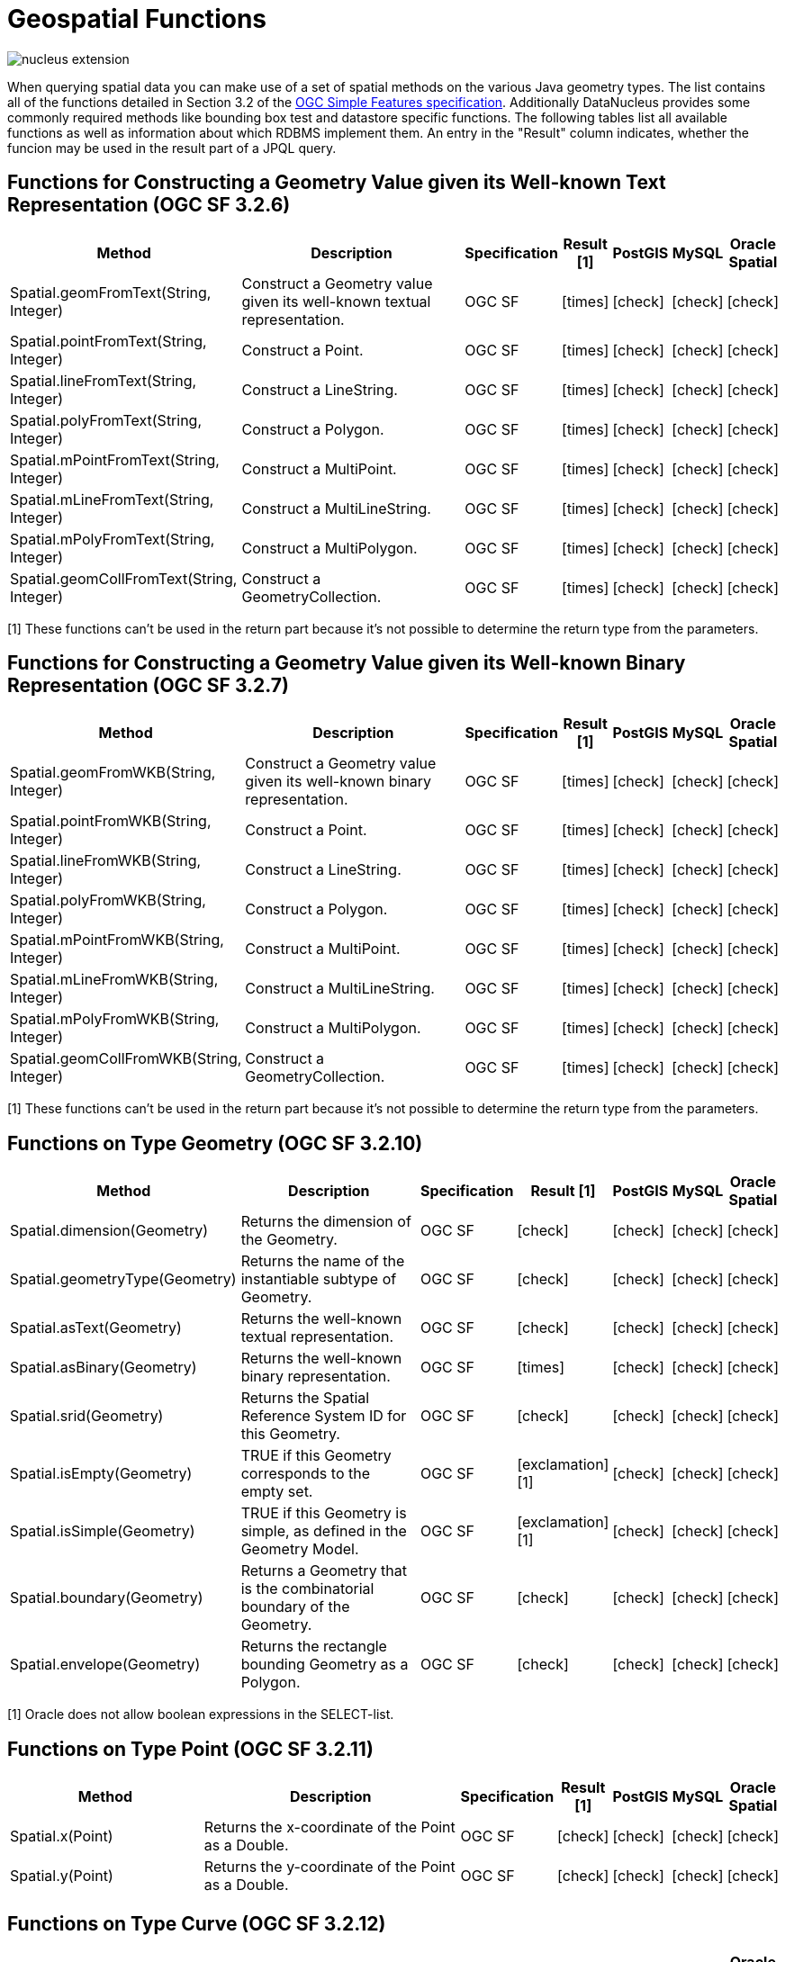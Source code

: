 [[jpql_geospatial_functions]]
= Geospatial Functions
:_basedir: ../
:_imagesdir: images/


image:../images/nucleus_extension.png[]

When querying spatial data you can make use of a set of spatial methods on the various Java geometry types. 
The list contains all of the functions detailed in Section 3.2 of the http://www.opengeospatial.org/standards/sfa[OGC Simple Features specification]. 
Additionally DataNucleus provides some commonly required methods like bounding box test and datastore specific functions. 
The following tables list all available functions as well as information about which RDBMS implement them. 
An entry in the "Result" column indicates, whether the funcion may be used in the result part of a JPQL query.


== Functions for Constructing a Geometry Value given its Well-known Text Representation (OGC SF 3.2.6)

[cols="7,10,2,1,1,1,1", options="header"]
|===
|Method
|Description
|Specification
|Result [1]
|PostGIS
|MySQL
|Oracle Spatial

|Spatial.geomFromText(String, Integer)
|Construct a Geometry value given its well-known textual representation.
|OGC SF
|icon:times[]
|icon:check[]
|icon:check[]
|icon:check[]

|Spatial.pointFromText(String, Integer)
|Construct a Point.
|OGC SF
|icon:times[]
|icon:check[]
|icon:check[]
|icon:check[]

|Spatial.lineFromText(String, Integer)
|Construct a LineString.
|OGC SF
|icon:times[]
|icon:check[]
|icon:check[]
|icon:check[]

|Spatial.polyFromText(String, Integer)
|Construct a Polygon.
|OGC SF
|icon:times[]
|icon:check[]
|icon:check[]
|icon:check[]

|Spatial.mPointFromText(String, Integer)
|Construct a MultiPoint.
|OGC SF
|icon:times[]
|icon:check[]
|icon:check[]
|icon:check[]

|Spatial.mLineFromText(String, Integer)
|Construct a MultiLineString.
|OGC SF
|icon:times[]
|icon:check[]
|icon:check[]
|icon:check[]

|Spatial.mPolyFromText(String, Integer)
|Construct a MultiPolygon.
|OGC SF
|icon:times[]
|icon:check[]
|icon:check[]
|icon:check[]

|Spatial.geomCollFromText(String, Integer)
|Construct a GeometryCollection.
|OGC SF
|icon:times[]
|icon:check[]
|icon:check[]
|icon:check[]
|===

[1] These functions can't be used in the return part because it's not possible to determine the return type from the parameters.

== Functions for Constructing a Geometry Value given its Well-known Binary Representation (OGC SF 3.2.7)

[cols="7,10,2,1,1,1,1", options="header"]
|===
|Method
|Description
|Specification
|Result [1]
|PostGIS
|MySQL
|Oracle Spatial

|Spatial.geomFromWKB(String, Integer)
|Construct a Geometry value given its well-known binary representation.
|OGC SF
|icon:times[]
|icon:check[]
|icon:check[]
|icon:check[]

|Spatial.pointFromWKB(String, Integer)
|Construct a Point.
|OGC SF
|icon:times[]
|icon:check[]
|icon:check[]
|icon:check[]

|Spatial.lineFromWKB(String, Integer)
|Construct a LineString.
|OGC SF
|icon:times[]
|icon:check[]
|icon:check[]
|icon:check[]

|Spatial.polyFromWKB(String, Integer)
|Construct a Polygon.
|OGC SF
|icon:times[]
|icon:check[]
|icon:check[]
|icon:check[]

|Spatial.mPointFromWKB(String, Integer)
|Construct a MultiPoint.
|OGC SF
|icon:times[]
|icon:check[]
|icon:check[]
|icon:check[]

|Spatial.mLineFromWKB(String, Integer)
|Construct a MultiLineString.
|OGC SF
|icon:times[]
|icon:check[]
|icon:check[]
|icon:check[]

|Spatial.mPolyFromWKB(String, Integer)
|Construct a MultiPolygon.
|OGC SF
|icon:times[]
|icon:check[]
|icon:check[]
|icon:check[]

|Spatial.geomCollFromWKB(String, Integer)
|Construct a GeometryCollection.
|OGC SF
|icon:times[]
|icon:check[]
|icon:check[]
|icon:check[]
|===

[1] These functions can't be used in the return part because it's not possible to determine the return type from the parameters.


== Functions on Type Geometry (OGC SF 3.2.10)

[cols="7,10,2,1,1,1,1", options="header"]
|===
|Method
|Description
|Specification
|Result [1]
|PostGIS
|MySQL
|Oracle Spatial

|Spatial.dimension(Geometry)
|Returns the dimension of the Geometry.
|OGC SF
|icon:check[]
|icon:check[]
|icon:check[]
|icon:check[]

|Spatial.geometryType(Geometry)
|Returns the name of the instantiable subtype of Geometry.
|OGC SF
|icon:check[]
|icon:check[]
|icon:check[]
|icon:check[]

|Spatial.asText(Geometry)
|Returns the well-known textual representation.
|OGC SF
|icon:check[]
|icon:check[]
|icon:check[]
|icon:check[]

|Spatial.asBinary(Geometry)
|Returns the well-known binary representation.
|OGC SF
|icon:times[]
|icon:check[]
|icon:check[]
|icon:check[]

|Spatial.srid(Geometry)
|Returns the Spatial Reference System ID for this Geometry.
|OGC SF
|icon:check[]
|icon:check[]
|icon:check[]
|icon:check[]

|Spatial.isEmpty(Geometry)
|TRUE if this Geometry corresponds to the empty set.
|OGC SF
|icon:exclamation[] [1]
|icon:check[]
|icon:check[]
|icon:check[]

|Spatial.isSimple(Geometry)
|TRUE if this Geometry is simple, as defined in the Geometry Model.
|OGC SF
|icon:exclamation[] [1]
|icon:check[]
|icon:check[]
|icon:check[]

|Spatial.boundary(Geometry)
|Returns a Geometry that is the combinatorial boundary of the Geometry.
|OGC SF
|icon:check[]
|icon:check[]
|icon:check[]
|icon:check[]

|Spatial.envelope(Geometry)
|Returns the rectangle bounding Geometry as a Polygon.
|OGC SF
|icon:check[]
|icon:check[]
|icon:check[]
|icon:check[]
|===

[1] Oracle does not allow boolean expressions in the SELECT-list.


== Functions on Type Point (OGC SF 3.2.11)

[cols="7,10,2,1,1,1,1", options="header"]
|===
|Method
|Description
|Specification
|Result [1]
|PostGIS
|MySQL
|Oracle Spatial

|Spatial.x(Point)
|Returns the x-coordinate of the Point as a Double.
|OGC SF
|icon:check[]
|icon:check[]
|icon:check[]
|icon:check[]

|Spatial.y(Point)
|Returns the y-coordinate of the Point as a Double.
|OGC SF
|icon:check[]
|icon:check[]
|icon:check[]
|icon:check[]
|===


== Functions on Type Curve (OGC SF 3.2.12)

[cols="7,10,2,1,1,1,1", options="header"]
|===
|Method
|Description
|Specification
|Result [1]
|PostGIS
|MySQL
|Oracle Spatial

|Spatial.startPoint(Curve))
|Returns the first point of the Curve.
|OGC SF
|icon:check[]
|icon:check[]
|icon:check[]
|icon:check[]

|Spatial.endPoint(Curve))
|Returns the last point of the Curve.
|OGC SF
|icon:check[]
|icon:check[]
|icon:check[]
|icon:check[]

|Spatial.isRing(Curve)
|Returns TRUE if Curve is closed and simple. .
|OGC SF
|icon:exclamation[] [1]
|icon:check[]
|icon:check[]
|icon:check[]
|===

[1] Oracle does not allow boolean expressions in the SELECT-list.


== Functions on Type Curve and Type MultiCurve (OGC SF 3.2.12, 3.2.17)

[cols="7,10,2,1,1,1,1", options="header"]
|===
|Method
|Description
|Specification
|Result [1]
|PostGIS
|MySQL
|Oracle Spatial

|Spatial.isClosed(Curve), Spatial.isClosed(MultiCurve)
|Returns TRUE if Curve is closed, i.e., if StartPoint(Curve) = EndPoint(Curve).
|OGC SF
|icon:exclamation[] [1]
|icon:check[]
|icon:check[]
|icon:check[]

|Spatial.length(Curve), Spatial.length(MultiCurve)
|Returns the length of the Curve.
|OGC SF
|icon:check[]
|icon:check[]
|icon:check[]
|icon:check[]
|===

[1] Oracle does not allow boolean expressions in the SELECT-list.


== Functions on Type LineString (OGC SF 3.2.13)

[cols="7,10,2,1,1,1,1", options="header"]
|===
|Method
|Description
|Specification
|Result [1]
|PostGIS
|MySQL
|Oracle Spatial

|Spatial.numPoints(LineString)
|Returns the number of points in the LineString.
|OGC SF
|icon:check[]
|icon:check[]
|icon:check[]
|icon:check[]

|Spatial.pointN(LineString, Integer)
|Returns Point n.
|OGC SF
|icon:check[]
|icon:check[]
|icon:check[]
|icon:check[]
|===


== Functions on Type Surface and Type MultiSurface (OGC SF 3.2.14, 3.2.18)

[cols="7,10,2,1,1,1,1", options="header"]
|===
|Method
|Description
|Specification
|Result [1]
|PostGIS
|MySQL
|Oracle Spatial

|Spatial.centroid(Surface), centroid(MultiSurface)
|Returns the centroid of Surface, which may lie outside of it.
|OGC SF
|icon:check[]
|icon:check[]
|icon:times[] [1]
|icon:check[]

|Spatial.pointOnSurface(Surface), pointOnSurface(MultiSurface)
|Returns a Point guaranteed to lie on the surface.
|OGC SF
|icon:check[]
|icon:check[]
|icon:times[] [1]
|icon:check[]

|Spatial.area(Surface), area(MultiSurface)
|Returns the area of Surface.
|OGC SF
|icon:check[]
|icon:check[]
|icon:check[]
|icon:check[]
|===

[1] MySQL does not implement these functions.


== Functions on Type Polygon (OGC SF 3.2.15)

[cols="7,10,2,1,1,1,1", options="header"]
|===
|Method
|Description
|Specification
|Result [1]
|PostGIS
|MySQL
|Oracle Spatial

|Spatial.exteriorRing(Polygon)
|Returns the exterior ring of Polygon.
|OGC SF
|icon:check[]
|icon:check[]
|icon:check[]
|icon:check[]

|Spatial.numInteriorRing(Polygon)
|Returns the number of interior rings.
|OGC SF
|icon:check[]
|icon:check[]
|icon:check[]
|icon:check[]

|Spatial.interiorRingN(Polygon, Integer)
|Returns the nth interior ring.
|OGC SF
|icon:check[]
|icon:check[]
|icon:check[]
|icon:check[]
|===


== Functions on Type GeomCollection (OGC SF 3.2.16)

[cols="7,10,2,1,1,1,1", options="header"]
|===
|Method
|Description
|Specification
|Result [1]
|PostGIS
|MySQL
|Oracle Spatial

|Spatial.numGeometries(GeomCollection)
|Returns the number of geometries in the collection.
|OGC SF
|icon:check[]
|icon:check[]
|icon:check[]
|icon:check[]

|Spatial.geometryN(GeomCollection, Integer)
|Returns the nth geometry in the collection.
|OGC SF
|icon:check[]
|icon:check[]
|icon:check[]
|icon:check[]
|===


== Functions that test Spatial Relationships (OGC SF 3.2.19)

[cols="7,10,2,1,1,1,1", options="header"]
|===
|Method
|Description
|Specification
|Result [1]
|PostGIS
|MySQL
|Oracle Spatial

|Spatial.equals(Geometry, Geometry)
|TRUE if the two geometries are spatially equal.
|OGC SF
|icon:exclamation[]
|icon:check[]
|icon:exclamation[] [2]
|icon:check[]

|Spatial.disjoint(Geometry, Geometry)
|TRUE if the two geometries are spatially disjoint.
|OGC SF
|icon:exclamation[]
|icon:check[]
|icon:exclamation[] [2]
|icon:check[]

|Spatial.touches(Geometry, Geometry)
|TRUE if the first Geometry spatially touches the other Geometry.
|OGC SF
|icon:exclamation[]
|icon:check[]
|icon:exclamation[] [2]
|icon:check[]

|Spatial.within(Geometry, Geometry)
|TRUE if first Geometry is completely contained in second Geometry.
|OGC SF
|icon:exclamation[]
|icon:check[]
|icon:exclamation[] [2]
|icon:check[]

|Spatial.overlaps(Geometry, Geometry)
|TRUE if first Geometries is spatially overlapping the other Geometry.
|OGC SF
|icon:exclamation[]
|icon:check[]
|icon:exclamation[] [2]
|icon:check[]

|Spatial.crosses(Geometry, Geometry)
|TRUE if first Geometry crosses the other Geometry.
|OGC SF
|icon:exclamation[]
|icon:check[]
|icon:times[] [3]
|icon:check[]

|Spatial.intersects(Geometry, Geometry)
|TRUE if first Geometry spatially intersects the other Geometry.
|OGC SF
|icon:exclamation[]
|icon:check[]
|icon:exclamation[] [2]
|icon:check[]

|Spatial.contains(Geometry, Geometry)
|TRUE if second Geometry is completely contained in first Geometry.
|OGC SF
|icon:exclamation[]
|icon:check[]
|icon:exclamation[] [2]
|icon:check[]

|Spatial.relate(Geometry, Geometry, String)
|TRUE if the spatial relationship specified by the patternMatrix holds.
|OGC SF
|icon:exclamation[]
|icon:check[]
|icon:check[]
|icon:check[]
|===

[1] Oracle does not allow boolean expressions in the SELECT-list.
[2] MySQL does not implement these functions according to the specification. They return the same result as the corresponding MBR-based functions.


== Function on Distance Relationships (OGC SF 3.2.20)    

[cols="7,10,2,1,1,1,1", options="header"]
|===
|Method
|Description
|Specification
|Result [1]
|PostGIS
|MySQL
|Oracle Spatial

|Spatial.distance(Geometry, Geometry)
|Returns the distance between the two geometries.
|OGC SF
|icon:check[]
|icon:check[]
|icon:check[] [1]
|icon:check[]
|===

[1] MariaDB 5.3.3+ implements this.


== Functions that implement Spatial Operators (OGC SF 3.2.21)

[cols="7,10,2,1,1,1,1", options="header"]
|===
|Method
|Description
|Specification
|Result [1]
|PostGIS
|MySQL
|Oracle Spatial

|Spatial.intersection(Geometry, Geometry)
|Returns a Geometry that is the set intersection of the two geometries.
|OGC SF
|icon:check[]
|icon:check[]
|icon:times[]
|icon:check[]

|Spatial.difference(Geometry, Geometry)
|Returns a Geometry that is the closure of the set difference of the two geometries.
|OGC SF
|icon:check[]
|icon:check[]
|icon:times[]
|icon:check[]

|Spatial.union(Geometry, Geometry)
|Returns a Geometry that is the set union of the two geometries.
|OGC SF
|icon:check[]
|icon:check[]
|icon:times[]
|icon:check[]

|Spatial.symDifference(Geometry, Geometry)
|Returns a Geometry that is the closure of the set symmetric difference of the two geometries.
|OGC SF
|icon:check[]
|icon:check[]
|icon:times[]
|icon:check[]

|Spatial.buffer(Geometry, Double)
|Returns as Geometry defined by buffering a distance around the Geometry.
|OGC SF
|icon:check[]
|icon:check[]
|icon:times[]
|icon:check[]

|Spatial.convexHull(Geometry)
|Returns a Geometry that is the convex hull of the Geometry.
|OGC SF
|icon:check[]
|icon:check[]
|icon:times[]
|icon:check[]
|===

[1] These functions are currently not implemented in MySQL. They may appear in future releases.



== Test whether the bounding box of one geometry intersects the bounding box of another

These functions are only available to specific RDBMS.

[cols="7,10,1,1,1,1", options="header"]
|===
|Method
|Description
|Result [1]
|PostGIS
|MySQL
|Oracle Spatial

|Spatial.bboxTest(Geometry, Geometry)
|Returns TRUE if if the bounding box of the first Geometry overlaps second Geometry's bounding box
|icon:exclamation[] [1]
|icon:check[]
|icon:check[]
|icon:check[]
|===

[1] Oracle does not allow boolean expressions in the SELECT-list.


== PostGIS Spatial Operators

NOTE: These functions are only supported on PostGIS.

[cols="7,10,1", options="header"]
|===
|Method
|Description
|Result

|PostGIS.bboxOverlapsLeft(Geometry, Geometry)
|The PostGIS &amp;< operator returns TRUE if the bounding box of the first Geometry overlaps or is to the left of second Geometry's bounding box
|icon:check[]

|PostGIS.bboxOverlapsRight(Geometry, Geometry)
|The PostGIS &amp;< operator returns TRUE if the bounding box of the first Geometry overlaps or is to the right of second Geometry's bounding box
|icon:check[]

|PostGIS.bboxLeft(Geometry, Geometry)
|The PostGIS << operator returns TRUE if the bounding box of the first Geometry overlaps or is strictly to the left of second Geometry's bounding box
|icon:check[]

|PostGIS.bboxRight(Geometry, Geometry)
|The PostGIS << operator returns TRUE if the bounding box of the first Geometry overlaps or is strictly to the right of second Geometry's bounding box
|icon:check[]

|PostGIS.bboxOverlapsBelow(Geometry, Geometry)
|The PostGIS &amp;<@ operator returns TRUE if the bounding box of the first Geometry overlaps or is below second Geometry's bounding box
|icon:check[]

|PostGIS.bboxOverlapsAbove(Geometry, Geometry)
|The PostGIS {vbar}&amp;< operator returns TRUE if the bounding box of the first Geometry overlaps or is above second Geometry's bounding box
|icon:check[]

|PostGIS.bboxBelow(Geometry, Geometry)
|The PostGIS <<{vbar} operator returns TRUE if the bounding box of the first Geometry is strictly below second Geometry's bounding box
|icon:check[]

|PostGIS.bboxAbove(Geometry, Geometry)
|The PostGIS {vbar}<< operator returns TRUE if the bounding box of the first Geometry is strictly above second Geometry's bounding box
|icon:check[]

|PostGIS.sameAs(Geometry, Geometry)
|The PostGIS ~= operator returns TRUE if the two geometries are vertex-by-vertex equal.
|icon:check[]

|PostGIS.bboxWithin(Geometry, Geometry)
|The PostGIS @ operator returns TRUE if the bounding box of the first Geometry overlaps or is completely contained by second Geometry's bounding box
|icon:check[]

|PostGIS.bboxContains(Geometry, Geometry)
|The PostGIS ~ operator returns TRUE if the bounding box of the first Geometry completely contains second Geometry's bounding box
|icon:check[]
|===


== MySQL specific Functions for Testing Spatial Relationships between Minimal Bounding Boxes

NOTE: These functions are only supported on MySQL

[cols="7,10,1", options="header"]
|===
|Method
|Desription
|Result

|MySQL.mbrEqual(Geometry, Geometry)
|
|icon:check[]

|MySQL.mbrDisjoint(Geometry, Geometry)
|
|icon:check[]

|MySQL.mbrIntersects(Geometry, Geometry)
|
|icon:check[]

|MySQL.mbrTouches(Geometry, Geometry)
|
|icon:check[]

|MySQL.mbrWithin(Geometry, Geometry)
|
|icon:check[]

|MySQL.mbrContains(Geometry, Geometry)
|
|icon:check[]

|MySQL.mbrOverlaps(Geometry, Geometry)
|
|icon:check[]
|===


== Oracle specific Functions for Constructing SDO_GEOMETRY types

NOTE: These functions are only supported on Oracle Geospatial.

[cols="7,10", options="header"]
|===
|Method
|Desription
|Oracle.sdo_geometry(Integer gtype, Integer srid, SDO_POINT point, SDO_ELEM_INFO_ARRAY elem_info, SDO_ORDINATE_ARRAY ordinates)
|Creates a SDO_GEOMETRY geometry from the passed geometry type, srid, point, element infos and ordinates.

|Oracle.sdo_point_type(Double x, Double y, Double z)
|Creates a SDO_POINT geometry from the passed ordinates.

|Oracle.sdo_elem_info_array(String numbers)
|Creates a SDO_ELEM_INFO_ARRAY from the passed comma-separeted integers.

|Oracle.sdo_ordinate_array(String ordinates)
|Creates a SDO_ORDINATE_ARRAY from the passed comma-separeted doubles.
|===


== Examples

The following sections provide some examples of what can be done using spatial methods in JPQL queries. In the examples we use a class from the test suite. Here's the source code for reference:

[source,java]
-----
package mydomain.samples.pggeometry;

import org.postgis.LineString;

public class SampleLineString
{			
    private long id;
    private String name;
    private LineString geom;
                
    public SampleLineString(long id, String name, LineString lineString) 
    {
        this.id = id;
        this.name = name;
        this.geom = lineString;
    }
                
    public long getId() 
    {
        return id;
    }
    ....
}
-----

[source,xml]
-----
<entity-mappings>
    <package>mydomain.samples.pggeometry</package>

    <entity class="mydomain.samples.pggeometry.SampleLineString">
        <extension vendor-name="datanucleus" key="spatial-dimension" value="2"/>
        <extension vendor-name="datanucleus" key="spatial-srid" value="4326"/>
        <attributes>
            <id name="id"/>
            <basic name="name"/>
            <basic name="geom">
                <extension vendor-name="datanucleus" key="mapping" value="no-userdata"/> [2]
            </basic>
        </attributes>
    </entity>
</entity-mappings>
-----


=== Example 1 - Spatial Function in the Filter of a Query

This example shows how to use spatial functions in the filter of a query. The query returns a list of _SampleLineString(s)_ whose line string has a length less than the given limit.

[source,java]
-----
Query q = em.createQuery("SELECT s FROM SampleLineString s WHERE s.geom IS NOT NULL AND Spatial.length(s.geom) < :limit");
q.setParameter("limit", new Double(100.0));
List list = q.getResultList();
-----


=== Example 2 - Spatial Function in the Result Part of a Query

This time we use a spatial function in the result part of a query. The query returns the length of the line string from the selected _SampleLineString_

[source,java]
-----
q = em.createQuery("SELECT Spatial.pointN(s.geom, 2) FROM SampleLineString s WHERE s.id == :id");
q.setParameter("id", new Long(1001));
Geometry point = q.getSingleResult();
-----


=== Example 3 - Nested Functions

You may want to use nested functions in your query. This example shows how to do that. The query returns a list of _SampleLineString(s)_, whose end point spatially equals a given point.

[source,java]
-----
Point point = new Point("SRID=4326;POINT(110 45)");
Query q = em.createQuery("SELECT s FROM SampleLineString s WHERE s.geom IS NOT NULL AND Spatial.equals(Spatial.endPoint(s.geom), :point)");
q.setParameter("point", point);
List list = q.getResultList();
-----

